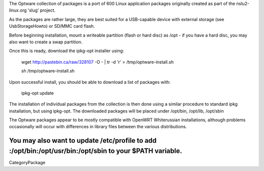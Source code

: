The Optware collection of packages is a port of 600 Linux application packages originally created as part of the nslu2-linux.org 'slug' project. 

As the packages are rather large, they are best suited for a USB-capable device with external storage (see UsbStorageHowto) or SD/MMC card flash.

Before beginning installation, mount a writeable partition (flash or hard disc) as /opt - if you have a hard disc, you may also want to create a swap partition.

Once this is ready, download the ipkg-opt installer using:

 wget http://pastebin.ca/raw/328107  -O - | tr -d '\r' > /tmp/optware-install.sh

 sh /tmp/optware-install.sh

Upon successful install, you should be able to download a list of packages with:

 ipkg-opt update

The installation of individual packages from the collection is then done using a similar procedure to standard ipkg installation, but using ipkg-opt. The downloaded packages will be placed under /opt/bin, /opt/lib, /opt/sbin 

The Optware packages appear to be mostly compatible with OpenWRT Whiterussian installations, although problems occasionally will occur with differences in library files between the various distributions.

You may also want to update /etc/profile to add :/opt/bin:/opt/usr/bin:/opt/sbin to your $PATH variable.
----
CategoryPackage
